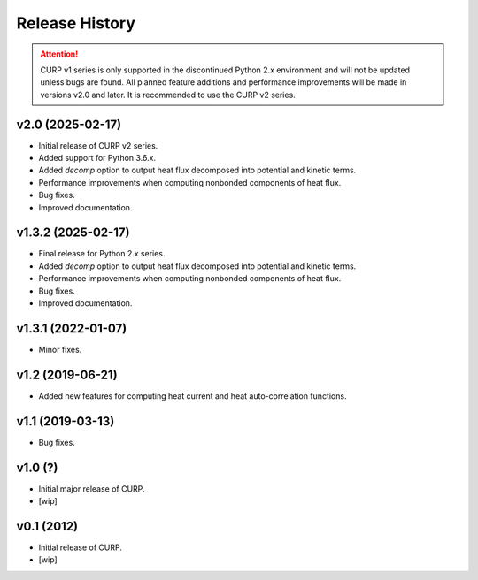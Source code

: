 ==================
Release History
==================

.. attention::

   CURP v1 series is only supported in the discontinued Python 2.x 
   environment and will not be updated unless bugs are found. 
   All planned feature additions and performance improvements will be 
   made in versions v2.0 and later. 
   It is recommended to use the CURP v2 series.

v2.0 (2025-02-17)
------------------
- Initial release of CURP v2 series.
- Added support for Python 3.6.x.
- Added `decomp` option to output heat flux decomposed into potential and kinetic terms.
- Performance improvements when computing nonbonded components of heat flux.
- Bug fixes.
- Improved documentation.

v1.3.2 (2025-02-17)
--------------------
- Final release for Python 2.x series.
- Added `decomp` option to output heat flux decomposed into potential and kinetic terms.
- Performance improvements when computing nonbonded components of heat flux.
- Bug fixes.
- Improved documentation.

v1.3.1 (2022-01-07)
--------------------
- Minor fixes.

v1.2 (2019-06-21)
------------------
- Added new features for computing heat current and heat auto-correlation functions.

v1.1 (2019-03-13)
------------------
- Bug fixes.

v1.0 (?)
------------------
- Initial major release of CURP.
- [wip]

v0.1 (2012)
------------------
- Initial release of CURP.
- [wip]